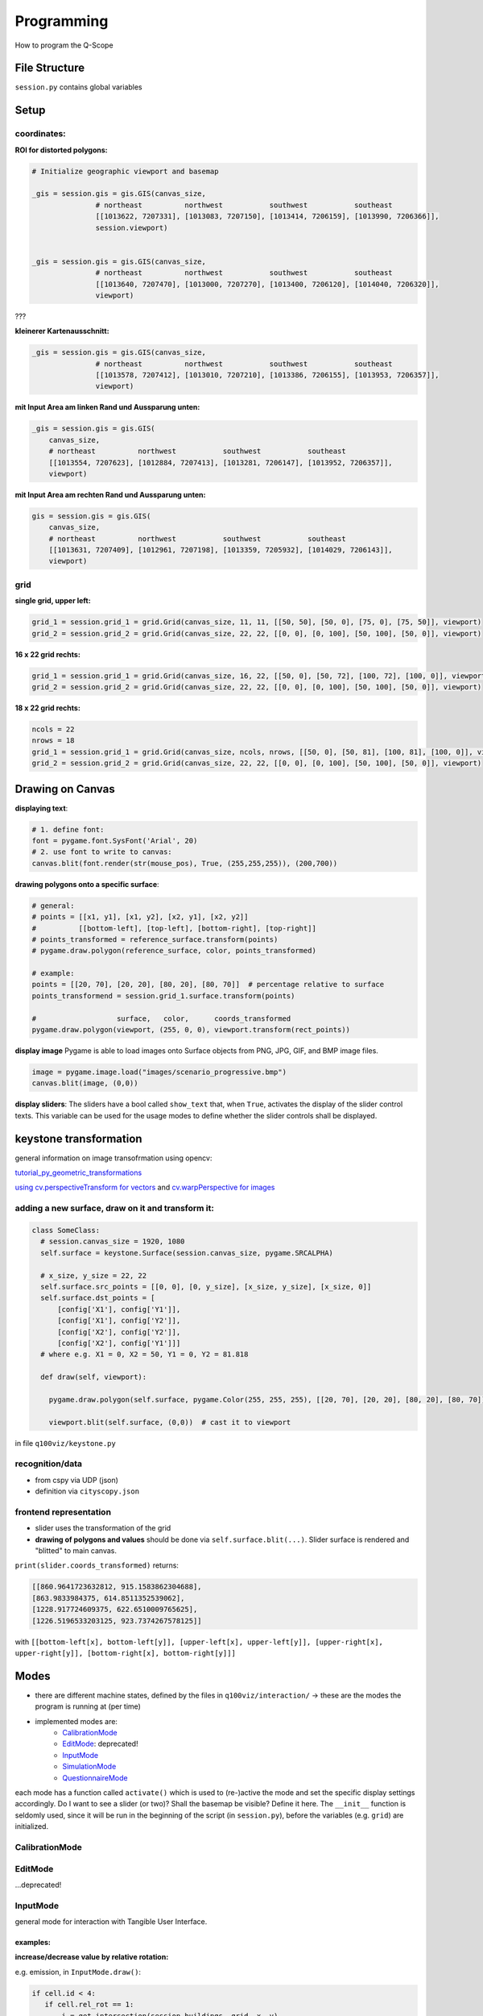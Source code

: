 Programming
===========
How to program the Q-Scope

File Structure
^^^^^^^^^^^^^^
``session.py`` contains global variables

Setup
^^^^^

coordinates:
------------

**ROI for distorted polygons:**

.. code-block:: python

  # Initialize geographic viewport and basemap

  _gis = session.gis = gis.GIS(canvas_size,
                 # northeast          northwest           southwest           southeast
                 [[1013622, 7207331], [1013083, 7207150], [1013414, 7206159], [1013990, 7206366]],
                 session.viewport)


  _gis = session.gis = gis.GIS(canvas_size,
                 # northeast          northwest           southwest           southeast
                 [[1013640, 7207470], [1013000, 7207270], [1013400, 7206120], [1014040, 7206320]],
                 viewport)

???

**kleinerer Kartenausschnitt:**

.. code-block:: python

  _gis = session.gis = gis.GIS(canvas_size,
                 # northeast          northwest           southwest           southeast
                 [[1013578, 7207412], [1013010, 7207210], [1013386, 7206155], [1013953, 7206357]],
                 viewport)

**mit Input Area am linken Rand und Aussparung unten:**

.. code-block:: python

  _gis = session.gis = gis.GIS(
      canvas_size,
      # northeast          northwest           southwest           southeast
      [[1013554, 7207623], [1012884, 7207413], [1013281, 7206147], [1013952, 7206357]],
      viewport)

**mit Input Area am rechten Rand und Aussparung unten:**

.. code-block:: python

  gis = session.gis = gis.GIS(
      canvas_size,
      # northeast          northwest           southwest           southeast
      [[1013631, 7207409], [1012961, 7207198], [1013359, 7205932], [1014029, 7206143]],
      viewport)

grid
----

**single grid, upper left:**

.. code-block:: python

  grid_1 = session.grid_1 = grid.Grid(canvas_size, 11, 11, [[50, 50], [50, 0], [75, 0], [75, 50]], viewport)
  grid_2 = session.grid_2 = grid.Grid(canvas_size, 22, 22, [[0, 0], [0, 100], [50, 100], [50, 0]], viewport)

**16 x 22 grid rechts:**

.. code-block:: python

  grid_1 = session.grid_1 = grid.Grid(canvas_size, 16, 22, [[50, 0], [50, 72], [100, 72], [100, 0]], viewport)
  grid_2 = session.grid_2 = grid.Grid(canvas_size, 22, 22, [[0, 0], [0, 100], [50, 100], [50, 0]], viewport)

**18 x 22 grid rechts:**

.. code-block:: python

  ncols = 22
  nrows = 18
  grid_1 = session.grid_1 = grid.Grid(canvas_size, ncols, nrows, [[50, 0], [50, 81], [100, 81], [100, 0]], viewport)
  grid_2 = session.grid_2 = grid.Grid(canvas_size, 22, 22, [[0, 0], [0, 100], [50, 100], [50, 0]], viewport)

Drawing on Canvas
^^^^^^^^^^^^^^^^^

**displaying text**:

.. code-block:: python

  # 1. define font:
  font = pygame.font.SysFont('Arial', 20)
  # 2. use font to write to canvas:
  canvas.blit(font.render(str(mouse_pos), True, (255,255,255)), (200,700))

**drawing polygons onto a specific surface**:


.. code-block:: python

  # general:
  # points = [[x1, y1], [x1, y2], [x2, y1], [x2, y2]]
  #          [[bottom-left], [top-left], [bottom-right], [top-right]]
  # points_transformed = reference_surface.transform(points)
  # pygame.draw.polygon(reference_surface, color, points_transformed)

  # example:
  points = [[20, 70], [20, 20], [80, 20], [80, 70]]  # percentage relative to surface
  points_transformend = session.grid_1.surface.transform(points)

  #                   surface,   color,      coords_transformed
  pygame.draw.polygon(viewport, (255, 0, 0), viewport.transform(rect_points))

**display image**
Pygame is able to load images onto Surface objects from PNG, JPG, GIF, and BMP image files.

.. code-block:: python

  image = pygame.image.load("images/scenario_progressive.bmp")
  canvas.blit(image, (0,0))


**display sliders**:
The sliders have a bool called ``show_text`` that, when ``True``, activates the display of the slider control texts. This variable can be used for the usage modes to define whether the slider controls shall be displayed.


keystone transformation
^^^^^^^^^^^^^^^^^^^^^^^

general information on image transofrmation using opencv:

`tutorial_py_geometric_transformations <https://docs.opencv.org/3.4/da/d6e/tutorial_py_geometric_transformations.html>`_

`using cv.perspectiveTransform for vectors <https://docs.opencv.org/3.4/d2/de8/group__core__array.html#gad327659ac03e5fd6894b90025e6900a7>`_
and `cv.warpPerspective for images <https://docs.opencv.org/3.4/da/d54/group__imgproc__transform.html#gaf73673a7e8e18ec6963e3774e6a94b87>`_

adding a new surface, draw on it and transform it:
--------------------------------------------------

.. code-block::

  class SomeClass:
    # session.canvas_size = 1920, 1080
    self.surface = keystone.Surface(session.canvas_size, pygame.SRCALPHA)

    # x_size, y_size = 22, 22
    self.surface.src_points = [[0, 0], [0, y_size], [x_size, y_size], [x_size, 0]]
    self.surface.dst_points = [
        [config['X1'], config['Y1']],
        [config['X1'], config['Y2']],
        [config['X2'], config['Y2']],
        [config['X2'], config['Y1']]]
    # where e.g. X1 = 0, X2 = 50, Y1 = 0, Y2 = 81.818

    def draw(self, viewport):

      pygame.draw.polygon(self.surface, pygame.Color(255, 255, 255), [[20, 70], [20, 20], [80, 20], [80, 70]])  # render polygon

      viewport.blit(self.surface, (0,0))  # cast it to viewport

in file ``q100viz/keystone.py``

recognition/data
----------------

* from cspy via UDP (json)
* definition via ``cityscopy.json``

frontend representation
-----------------------

* slider uses the transformation of the grid
* **drawing of polygons and values** should be done via ``self.surface.blit(...)``. Slider surface is rendered and "blitted" to main canvas.

``print(slider.coords_transformed)`` returns:

.. code-block::

  [[860.9641723632812, 915.1583862304688],
  [863.9833984375, 614.8511352539062],
  [1228.917724609375, 622.6510009765625],
  [1226.5196533203125, 923.7374267578125]]

with ``[[bottom-left[x], bottom-left[y]], [upper-left[x], upper-left[y]], [upper-right[x], upper-right[y]], [bottom-right[x], bottom-right[y]]]``


Modes
^^^^^
* there are different machine states, defined by the files in ``q100viz/interaction/`` → these are the modes the program is running at (per time)
* implemented modes are:
    * CalibrationMode_
    * EditMode_: deprecated!
    * InputMode_
    * SimulationMode_
    * QuestionnaireMode_

each mode has a function called ``activate()`` which is used to (re-)active the mode and set the specific display settings accordingly. Do I want to see a slider (or two)? Shall the basemap be visible? Define it here.
The ``__init__`` function is seldomly used, since it will be run in the beginning of the script (in ``session.py``), before the variables (e.g. ``grid``) are initialized.

CalibrationMode
---------------

EditMode
--------
...deprecated!

InputMode
---------
general mode for interaction with Tangible User Interface.

examples:
~~~~~~~~~

**increase/decrease value by relative rotation:**

e.g. emission, in ``InputMode.draw()``:

.. code-block:: python

  if cell.id < 4:
     if cell.rel_rot == 1:
         i = get_intersection(session.buildings, grid, x, y)
         session.buildings.loc[i, 'CO2'] += 20
     elif cell.rel_rot == -1:
         i = get_intersection(session.buildings, grid, x, y)
         session.buildings.loc[i, 'CO2'] -= 20

SimulationMode
--------------
... will start the GAMA headless simulation and wait for the results.
You will have to have [GAMA](https://gama-platform.org/download) installed. It's best to choose the Version with JDK.
Q-Scope needs to know where to find the ``gama-headless.sh`` file, which can be found in the extracted folder ``gama/headless``. Set this up in ``config.py``, providing the headless folder and the location of the gama model file:

.. code-block:: python

  'GAMA_HEADLESS_FOLDER' : '/home/qscope/GAMA/headless/',
  'GAMA_MODEL_FILE' : '../q100_abm/q100/models/qscope_ABM.gaml',

**ATTENTION**: make sure to set the user rights of ``gama-headless.sh`` executable via ``chmod u+x gama-headless.sh``

QuestionnaireMode
-----------------
In this mode, the user will be confronted with questions that can be asked either
- via slider (only one or two user/s at a time)
- via grid (multiple users, using individual tokens)
(the options are yet to be decided)

ModeSelector
^^^^^^^^^^^^

A ModeSelector is a specific cell on the grid, which, when selected via token, activates a certain Mode.

``grid_1_setup.csv``, ``grid_2_setup.csv``, ``input_scenarios_grid_1.csv`` and ``input_scenarios_grid_1.csv`` are used to assign functionality to grid cells.

valid handles are:

**environment handles:**

.. csv-table:: environment handles
  :header: "parameter", "possible values"
  :widths: auto

  "alpha_scenario", "Static_mean, Dynamic_moderate, Dynamic_high, Static_high"
  carbon_price_scenario, "A - Conservative, B - Moderate, C1 - Progressive, C2 - Progressive, C3 - Progressive"
  energy_price_scenario, "Prices_Project start, Prices_2021, Prices_2022 1st half"
  q100_price_opex_scenario, "12 ct / kWh (static), 15-9 ct / kWh (dynamic)"
  q100_price_capex_scenario, "1 payment, 2 payments, 5 payments"
  q100_emissions_scenario, "Constant_50g / kWh, Declining_Steps, Declining_Linear, ``Constant_ Zero emissions``"


**household-individual handles:**

.. csv-table:: household-individual handles
  :header: "adjustable", "parameter", "possible values"
  :widths: auto

  o, my_heat_consumption, float
  o, my_power_consumption, float
  o, my_heat_expenses, float
  o, my_power_expenses, float
  o, my_heat_emissions, float
  o, my_power_emissions, float
  o, my_energy_emissions, float
  ✓, mod_status, "'u', 's'"
  ✓, spec_heat_consumption, float
  ✓, spec_power_consumption, float
  ✓, energy_source,"gas, oil, None"

zusätzlich kann `save_energy` eingestellt werden als Einstellung von Agentenverhalten (TODO!)

**questionnaire**:

- 'answer' (deprecated?)

**mode selection**:

- 'start_input_scenarios' (starts input mode A for global parameters)
- 'start_input_households' (input mode B for individual household parameters)
- 'start_simulation' (creates xml to start GAMA simulation)

**colors** can be set using strings from this list: https://www.pygame.org/docs/ref/color_list.html

The Modes can be switched using either the input keys:
* T: InputMode_ (TUI Mode)
* C: CalibrationMode_
* S: Simulation


API
^^^
JSON and CSV constructs used for the communication between GAMA, the Q-Scope-infoscreen and -frontend.


Starting the GAMA Simulation via XML
------------------------------------
When moving from Input Mode to Simulation Mode (by Placing a Token on the according ModeSelector_), an xml file is composed containing all the global environment data. The general structure looks like this:

.. code-block:: xml

  <Experiment>
    <Parameter name="year">0</Parameter>
    <Parameter name="foerderung">0</Parameter>
    <Parameter name="CO2-Preis">0</Parameter>
    <Parameter name="CO2-emissions">0</Parameter>
    <Parameter name="versorgung">0</Parameter>
    <Parameter name="investment">0</Parameter>
    <Parameter name="anschluss">0</Parameter>
    <Parameter name="connection_speed">0</Parameter>
  </Experiment>


Composing the xml struct is done via ``stats.to_xml`` and receives single rows of a dataframe.

.. code-block:: python

  def to_xml(row):
    xml = ['<Experiment>']
    for field in row.index:
        xml.append('  <Parameter name="{0}">{1}</Parameter>'.format(field, row[field]))
    xml.append('</Experiment>')
    return '\n'.join(xml)

and then in `input_mode.py`:

.. code-block:: python

    # enter simulation mode:
  elif x == int(session.grid_settings['ncols'] * 2 / 3 + 2):
      session.active_mode = session.simulation
      grid.deselect(int(session.grid_settings['ncols'] * 2 / 3), len(grid.grid) - 1)
      print(session.active_mode)

      # compose dataframe to start
      df = pd.DataFrame(session.environment, index=[0])
      xml = '\n'.join(df.apply(stats.to_xml, axis=1))
      print(xml)
      f = open('../data/simulation_df.xml', 'w')
      f.write(xml)
      f.close()
